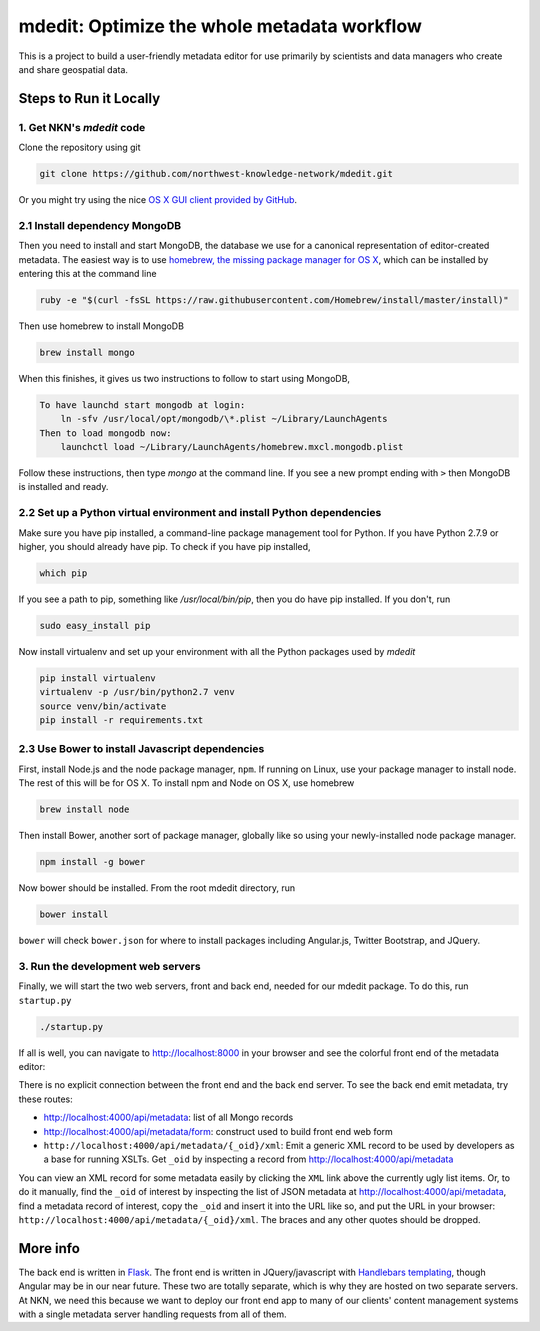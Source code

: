 mdedit: Optimize the whole metadata workflow
================================================= 

This is a project to build a user-friendly metadata editor for use primarily by
scientists and data managers who create and share geospatial data. 


Steps to Run it Locally
-----------------------

1. Get NKN's `mdedit` code
``````````````````````````

Clone the repository using git

.. code-block:: bash

    git clone https://github.com/northwest-knowledge-network/mdedit.git

Or you might try using the nice `OS X GUI client provided by GitHub <https://mac.github.com/>`_.

2.1 Install dependency MongoDB
``````````````````````````````

Then you need to install and start MongoDB, the database we use for a canonical representation of editor-created metadata.
The easiest way is to use `homebrew, the missing package manager for OS X <http://brew.sh/>`_, which can be installed by entering 
this at the command line

.. code-block:: bash

    ruby -e "$(curl -fsSL https://raw.githubusercontent.com/Homebrew/install/master/install)"


Then use homebrew to install MongoDB

.. code-block:: bash
    
    brew install mongo


When this finishes, it gives us two instructions to follow to start using MongoDB, 

.. code-block::
    
    To have launchd start mongodb at login:
        ln -sfv /usr/local/opt/mongodb/\*.plist ~/Library/LaunchAgents
    Then to load mongodb now:
        launchctl load ~/Library/LaunchAgents/homebrew.mxcl.mongodb.plist


Follow these instructions, then type `mongo` at the command line. 
If you see a new prompt ending with ``>`` 
then MongoDB is installed and ready.


2.2 Set up a Python virtual environment and install Python dependencies
```````````````````````````````````````````````````````````````````````

Make sure you have pip installed, a command-line package management tool for Python.  If you have Python 2.7.9 or higher,
you should already have pip. To check if you have pip installed, 

.. code-block:: bash

    which pip


If you see a path to pip, something like `/usr/local/bin/pip`, then you do have pip installed. If you don't, 
run 

.. code-block:: bash

    sudo easy_install pip


Now install virtualenv and set up your environment with all the Python packages used by `mdedit`

.. code-block:: bash
    
    pip install virtualenv
    virtualenv -p /usr/bin/python2.7 venv
    source venv/bin/activate
    pip install -r requirements.txt

2.3 Use Bower to install Javascript dependencies
````````````````````````````````````````````````

First, install Node.js and the node package manager, ``npm``. If running on
Linux, use your package manager to install node. The rest of this will be for
OS X. To install npm and Node on OS X, use homebrew

.. code-block:: bash
    
    brew install node

Then install Bower, another sort of package manager, globally like so using
your newly-installed node package manager.

.. code-block:: bash

    npm install -g bower

Now bower should be installed. From the root mdedit directory, run

.. code-block:: bash

    bower install

``bower`` will check ``bower.json`` for where to install packages including
Angular.js, Twitter Bootstrap, and JQuery.

     
3. Run the development web servers
``````````````````````````````````

Finally, we will start the two web servers, front and back end, needed for our mdedit package. To do this, run ``startup.py``

.. code-block:: bash

    ./startup.py 

If all is well, you can navigate to http://localhost:8000 in your browser and see the colorful front end of the
metadata editor: 

.. image:: editor_thumbnail.png

There is no explicit connection between the front end and the
back end server. To see the back end emit metadata, try these routes:

- http://localhost:4000/api/metadata: list of all Mongo records
- http://localhost:4000/api/metadata/form: construct used to build front end web
  form
- ``http://localhost:4000/api/metadata/{_oid}/xml``: Emit a generic XML record to be
  used by developers as a base for running XSLTs. Get ``_oid`` by inspecting
  a record from http://localhost:4000/api/metadata

You can view an XML record for some metadata easily by clicking the ``XML`` link
above the currently ugly list items. Or, to do it manually, find the ``_oid`` of
interest by inspecting the list of JSON metadata at
http://localhost:4000/api/metadata, find a metadata record of interest, copy the
``_oid`` and insert it into the URL like so, and put the URL in your browser:
``http://localhost:4000/api/metadata/{_oid}/xml``.  The braces and any other
quotes should be dropped.


More info
---------

The back end is written in `Flask <http://flask.pocoo.org/>`_. The front end is
written in JQuery/javascript with `Handlebars templating <http://handlebarsjs.com/>`_,
though Angular may be in our near future.
These two are totally separate, which is why they are hosted on two separate
servers. At NKN, we need this because we want to deploy our front end app to
many of our clients' content management systems with a single metadata server
handling requests from all of them.
